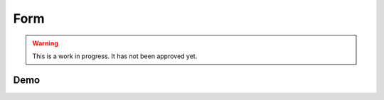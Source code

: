Form
====



.. warning::
    This is a work in progress. It has not been approved yet.



Demo
----

.. raw:: html

    <div id="screenSetup" style="display: none; margin-bottom: 50px;">

        <h3>Setup</h3>

        <form onsubmit="setup(); return false;" id="setupForm">

            <div>
                <label>
                    Q1
                    <select name="Q1">
                        <option value="NOT_ASKED_NOT_APPLICABLE">Not Asked Not Applicable</option>
                        <option value="NOT_ASKED_HISTORICAL_DATA">Not Asked Historical Data</option>
                        <option value="ASKED_DURING_APPLICATION" selected>Asked during the application process</option>
                        <option value="ASKED_AFTER_APPLICATION">Asked after the application process</option>
                    </select>
                </label>
            </div>

            <div>
                <label>
                    Q2
                    <select name="Q2">
                        <option value="NOT_ASKED_NOT_APPLICABLE">Not Asked Not Applicable</option>
                        <option value="NOT_ASKED_HISTORICAL_DATA">Not Asked Historical Data</option>
                        <option value="ASKED_DURING_APPLICATION" selected>Asked during the application process</option>
                        <option value="ASKED_AFTER_APPLICATION">Asked after the application process</option>
                    </select>
                </label>
            </div>

            <div>
                <label>
                    Q3
                    <select name="Q3">
                        <option value="NOT_ASKED_NOT_APPLICABLE">Not Asked Not Applicable</option>
                        <option value="NOT_ASKED_HISTORICAL_DATA">Not Asked Historical Data</option>
                        <option value="ASKED_DURING_APPLICATION" selected>Asked during the application process</option>
                        <option value="ASKED_AFTER_APPLICATION">Asked after the application process</option>
                    </select>
                </label>
            </div>

            <div id="screenSetupClassificationOptions">
            </div>

            <div>
                <label>
                    Include
                    <select name="selected_answers">
                        <option value="all" selected>Population Groups & Categories & Subcategories (everything)</option>
                        <option value="categories">Population Groups & Categories only</option>
                        <option value="population_groups">Population Groups only (where possible)</option>
                    </select>
                </label>
            </div>

            <div>
                <label>
                    Geography
                    <select name="Geography">
                        <option value="1" selected>Option is available</option>
                        <option value="0">Option is not available</option>
                    </select>
                </label>
            </div>

            <div>
                <label>
                    Lived Experience
                    <select name="LivedExperience">
                        <option value="1" selected>Option is available</option>
                        <option value="0">Option is not available</option>
                    </select>
                </label>
            </div>

            <div>
                <label>
                    This is general and is not aimed at or consists of a specific group of people
                    <select name="General">
                        <option value="1" selected>Option is available</option>
                        <option value="0">Option is not available</option>
                    </select>
                </label>
            </div>

            <div>
                <label>
                    Prefer not to say (Not recommended)
                    <select name="PreferNotToSay">
                        <option value="1">Option is available</option>
                        <option value="0" selected>Option is not available</option>
                    </select>
                </label>
            </div>

            <div>
                <input type="submit" value="Show Form">
            </div>

        </form>


    </div>

    <div id="screenForm" style="display: none; margin-bottom: 50px;">

        <div id="Q1FormWrapper">
            <h3>Q1</h3>
            <div id="Q1Form">
            </div>
        </div>

        <div id="Q2FormWrapper">
            <h3>Q2</h3>
            <div id="Q2Form">
            </div>
        </div>

        <div id="Q3FormWrapper">
            <h3>Q3</h3>
            <div id="Q3Form">
            </div>
        </div>

        <h3>JSON</h3>
        <textarea id="JSONOut" disabled="true" style="width: 100%; height: 300px;"></textarea>

        <p>The following JSON data is missing the "dei_classification_available_options" field:</p>
        <textarea id="JSONOutSmaller" disabled="true" style="width: 100%; height: 300px;"></textarea>

    </div>

    <link rel="stylesheet" href="form.css">
    <script src="form.js"></script>
    <script src="_static/js/form-in-docs.js"></script>
